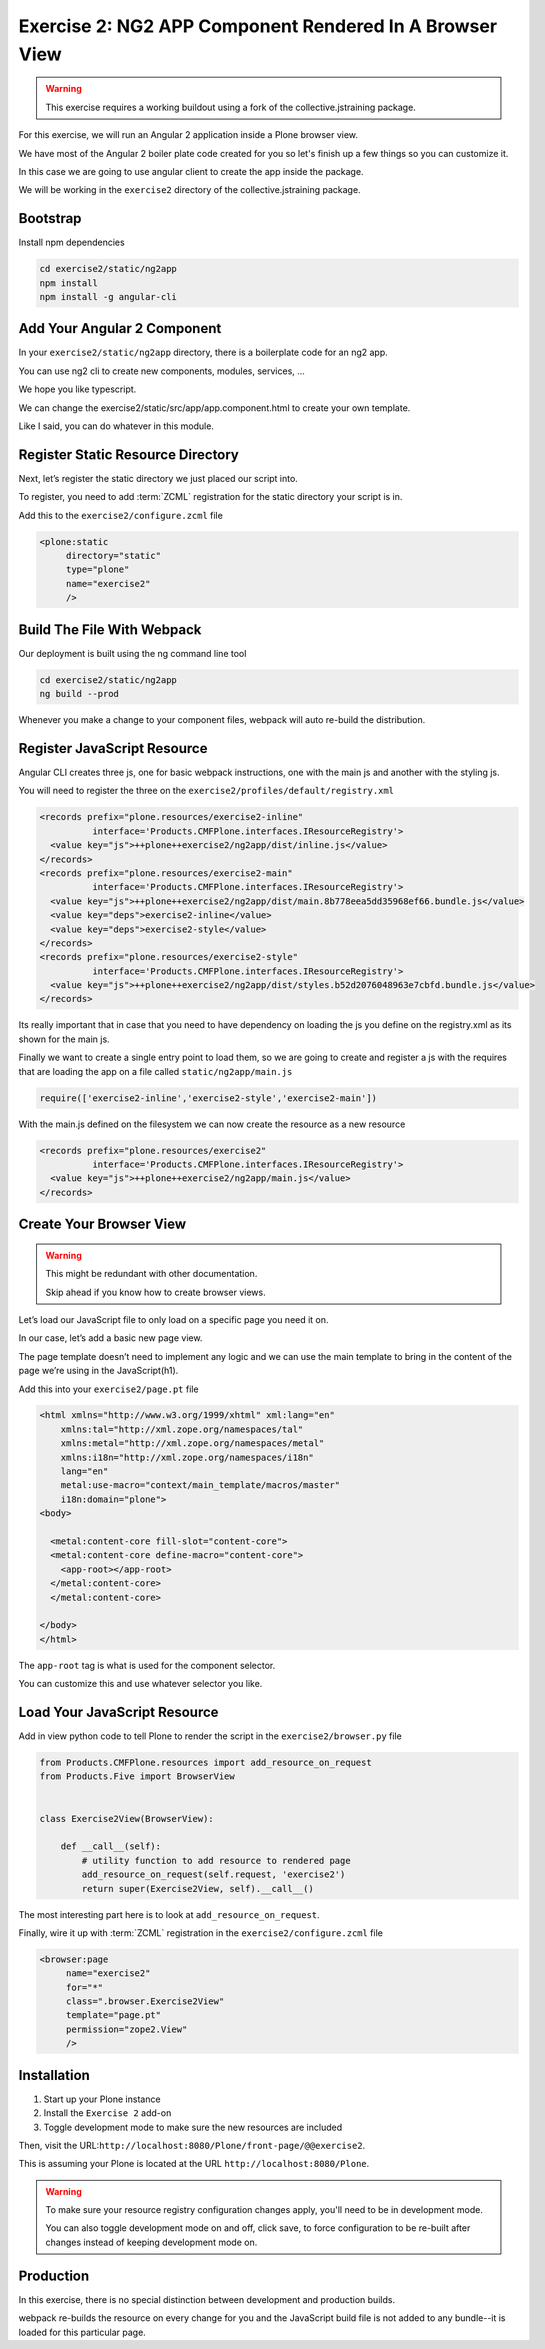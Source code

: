 ========================================================
Exercise 2: NG2 APP Component Rendered In A Browser View
========================================================

..  warning::

    This exercise requires a working buildout using a fork of the
    collective.jstraining package.


For this exercise, we will run an Angular 2 application inside a Plone browser view.

We have most of the Angular 2 boiler plate code created for you so let's
finish up a few things so you can customize it.

In this case we are going to use angular client to create the app inside the package.

We will be working in the ``exercise2`` directory of the collective.jstraining package.

Bootstrap
=========

Install npm dependencies

.. code-block:: console

    cd exercise2/static/ng2app
    npm install
    npm install -g angular-cli


Add Your Angular 2 Component
============================

In your ``exercise2/static/ng2app`` directory, there is a boilerplate code
for an ng2 app.

You can use ng2 cli to create new components, modules, services, ...

We hope you like typescript.

We can change the exercise2/static/src/app/app.component.html to create your own template.

Like I said, you can do whatever in this module.


Register Static Resource Directory
==================================

Next, let’s register the static directory we just placed our script into.

To register, you need to add :term:`ZCML` registration for the static directory your script
is in.

Add this to the ``exercise2/configure.zcml`` file

.. code-block:: xml

    <plone:static
         directory="static"
         type="plone"
         name="exercise2"
         />


Build The File With Webpack
===========================

Our deployment is built using the ng command line tool

.. code-block:: console

    cd exercise2/static/ng2app
    ng build --prod


Whenever you make a change to your component files, webpack will auto re-build
the distribution.


Register JavaScript Resource
============================

Angular CLI creates three js, one for basic webpack instructions,
one with the main js and another with the styling js.

You will need to register the three on the ``exercise2/profiles/default/registry.xml``

.. code-block:: xml


    <records prefix="plone.resources/exercise2-inline"
              interface='Products.CMFPlone.interfaces.IResourceRegistry'>
      <value key="js">++plone++exercise2/ng2app/dist/inline.js</value>
    </records>
    <records prefix="plone.resources/exercise2-main"
              interface='Products.CMFPlone.interfaces.IResourceRegistry'>
      <value key="js">++plone++exercise2/ng2app/dist/main.8b778eea5dd35968ef66.bundle.js</value>
      <value key="deps">exercise2-inline</value>
      <value key="deps">exercise2-style</value>
    </records>
    <records prefix="plone.resources/exercise2-style"
              interface='Products.CMFPlone.interfaces.IResourceRegistry'>
      <value key="js">++plone++exercise2/ng2app/dist/styles.b52d2076048963e7cbfd.bundle.js</value>
    </records>

Its really important that in case that you need to have dependency on loading
the js you define on the registry.xml as its shown for the main js.

Finally we want to create a single entry point to load them, so we are going to
create and register a js with the requires that are loading the app on a file
called ``static/ng2app/main.js``

.. code-block:: javascript

    require(['exercise2-inline','exercise2-style','exercise2-main'])


With the main.js defined on the filesystem we can now create the resource as a new
resource

.. code-block:: xml

    <records prefix="plone.resources/exercise2"
              interface='Products.CMFPlone.interfaces.IResourceRegistry'>
      <value key="js">++plone++exercise2/ng2app/main.js</value>
    </records>


Create Your Browser View
========================

..  warning::

    This might be redundant with other documentation.

    Skip ahead if you know how to create browser views.


Let’s load our JavaScript file to only load on a specific page you need it on.

In our case, let’s add a basic new page view.

The page template doesn’t need to implement any logic and we can use the main template
to bring in the content of the page we’re using in the JavaScript(h1).

Add this into your ``exercise2/page.pt`` file

.. code-block:: xml


    <html xmlns="http://www.w3.org/1999/xhtml" xml:lang="en"
        xmlns:tal="http://xml.zope.org/namespaces/tal"
        xmlns:metal="http://xml.zope.org/namespaces/metal"
        xmlns:i18n="http://xml.zope.org/namespaces/i18n"
        lang="en"
        metal:use-macro="context/main_template/macros/master"
        i18n:domain="plone">
    <body>

      <metal:content-core fill-slot="content-core">
      <metal:content-core define-macro="content-core">
        <app-root></app-root>
      </metal:content-core>
      </metal:content-core>

    </body>
    </html>


The ``app-root`` tag is what is used for the component selector.

You can customize this and use whatever selector you like.


Load Your JavaScript Resource
=============================

Add in view python code to tell Plone to render the script in the
``exercise2/browser.py`` file

.. code-block:: python

    from Products.CMFPlone.resources import add_resource_on_request
    from Products.Five import BrowserView


    class Exercise2View(BrowserView):

        def __call__(self):
            # utility function to add resource to rendered page
            add_resource_on_request(self.request, 'exercise2')
            return super(Exercise2View, self).__call__()


The most interesting part here is to look at ``add_resource_on_request``.

Finally, wire it up with :term:`ZCML` registration in the ``exercise2/configure.zcml`` file

.. code-block:: xml

    <browser:page
         name="exercise2"
         for="*"
         class=".browser.Exercise2View"
         template="page.pt"
         permission="zope2.View"
         />


Installation
============

1) Start up your Plone instance
2) Install the ``Exercise 2`` add-on
3) Toggle development mode to make sure the new resources are included


Then, visit the URL:``http://localhost:8080/Plone/front-page/@@exercise2``.

This is assuming your Plone is located at the URL ``http://localhost:8080/Plone``.

..  warning::

    To make sure your resource registry configuration changes apply, you'll need to
    be in development mode.

    You can also toggle development mode on and off,
    click save, to force configuration to be re-built after changes instead of
    keeping development mode on.


Production
==========

In this exercise, there is no special distinction between development and
production builds.

webpack re-builds the resource on every change for you
and the JavaScript build file is not added to any bundle--it is loaded
for this particular page.
